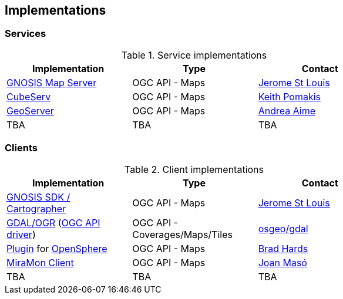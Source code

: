 == Implementations

=== Services

[#table_implementation,reftext='{table-caption} {counter:table-num}']
.Service implementations
[cols=",,",width="75%",options="header",align="center"]
|===
|Implementation | Type | Contact

| https://maps.gnosis.earth/ogcapi/[GNOSIS Map Server]
| OGC API - Maps
| https://github.com/jerstlouis[Jerome St Louis]

| https://www.cubewerx.com/[CubeServ]
| OGC API - Maps
| https://github.com/pomakis[Keith Pomakis]

| https://docs.geoserver.org/latest/en/user/community/ogc-api/maps/index.html[GeoServer]
| OGC API - Maps
| https://github.com/aaime[Andrea Aime]

| TBA
| TBA
| TBA
|===


=== Clients

[#table_implementation,reftext='{table-caption} {counter:table-num}']
.Client implementations
[cols=",,",width="75%",options="header",align="center"]
|===
|Implementation | Type | Contact

| https://ecere.ca/gnosis[GNOSIS SDK / Cartographer]
| OGC API - Maps
| https://github.com/jerstlouis[Jerome St Louis]

| https://gdal.org[GDAL/OGR] (https://gdal.org/drivers/raster/ogcapi.html[OGC API driver])
| OGC API - Coverages/Maps/Tiles
| https://github.com/osgeo/gdal[osgeo/gdal]

| https://github.com/bradh/opensphere-plugin-ogcapi[Plugin] for https://github.com/ngageoint/opensphere[OpenSphere]
| OGC API - Maps
| https://github.com/bradh[Brad Hards]

| https://www.miramon.cat/Index_usa.htm[MiraMon Client]
| OGC API - Maps
| https://github.com/joanma747[Joan Masó]

| TBA
| TBA
| TBA
|===
